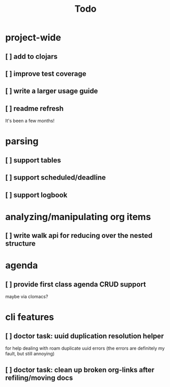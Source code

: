 #+TITLE: Todo

* project-wide
** [ ] add to clojars
** [ ] improve test coverage
** [ ] write a larger usage guide
** [ ] readme refresh
It's been a few months!
* parsing
** [ ] support tables
** [ ] support scheduled/deadline
** [ ] support logbook
* analyzing/manipulating org items
** [ ] write walk api for reducing over the nested structure
* agenda
** [ ] provide first class agenda CRUD support
maybe via clomacs?
* cli features
** [ ] doctor task: uuid duplication resolution helper
for help dealing with roam duplicate uuid errors
(the errors are definitely my fault, but still annoying)
** [ ] doctor task: clean up broken org-links after refiling/moving docs
:LOGBOOK:
CLOCK: [2021-02-14 Sun 19:09]
:END:
